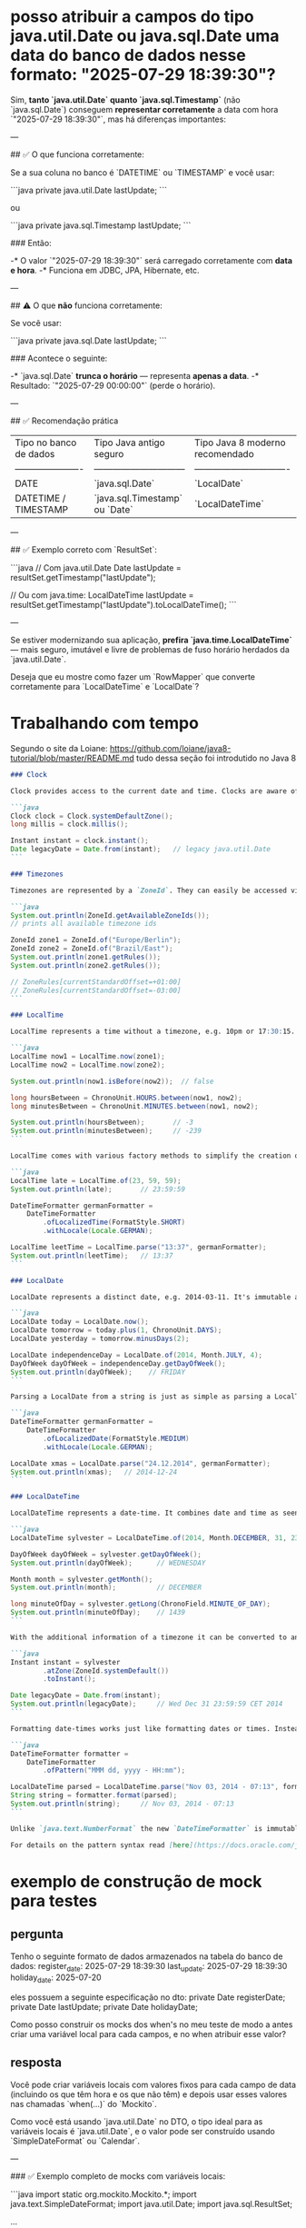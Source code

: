 * posso atribuir a campos do tipo java.util.Date ou java.sql.Date uma data do banco de dados nesse formato: "2025-07-29 18:39:30"?
Sim, **tanto `java.util.Date` quanto `java.sql.Timestamp`** (não `java.sql.Date`) conseguem **representar corretamente** a data com hora `"2025-07-29 18:39:30"`, mas há diferenças importantes:

---

## ✅ O que funciona corretamente:

Se a sua coluna no banco é `DATETIME` ou `TIMESTAMP` e você usar:

```java
private java.util.Date lastUpdate;
```

ou

```java
private java.sql.Timestamp lastUpdate;
```

### Então:

-* O valor `"2025-07-29 18:39:30"` será carregado corretamente com **data e hora**.
-* Funciona em JDBC, JPA, Hibernate, etc.

---

## ⚠️ O que **não** funciona corretamente:

Se você usar:

```java
private java.sql.Date lastUpdate;
```

### Acontece o seguinte:

-* `java.sql.Date` **trunca o horário** — representa **apenas a data**.
-* Resultado: `"2025-07-29 00:00:00"` (perde o horário).

---

## ✅ Recomendação prática

| Tipo no banco de dados | Tipo Java antigo seguro        | Tipo Java 8 moderno recomendado |
| ---------------------- | ------------------------------ | ------------------------------- |
| DATE                   | `java.sql.Date`                | `LocalDate`                     |
| DATETIME / TIMESTAMP   | `java.sql.Timestamp` ou `Date` | `LocalDateTime`                 |

---

## ✅ Exemplo correto com `ResultSet`:

```java
// Com java.util.Date
Date lastUpdate = resultSet.getTimestamp("lastUpdate");

// Ou com java.time:
LocalDateTime lastUpdate = resultSet.getTimestamp("lastUpdate").toLocalDateTime();
```

---

Se estiver modernizando sua aplicação, **prefira `java.time.LocalDateTime`** — mais seguro, imutável e livre de problemas de fuso horário herdados da `java.util.Date`.

Deseja que eu mostre como fazer um `RowMapper` que converte corretamente para `LocalDateTime` e `LocalDate`?

* Trabalhando com tempo
Segundo o site da Loiane: https://github.com/loiane/java8-tutorial/blob/master/README.md
tudo dessa seção foi introdutido no Java 8

#+BEGIN_SRC markdown
### Clock

Clock provides access to the current date and time. Clocks are aware of a timezone and may be used instead of `System.currentTimeMillis()` to retrieve the current time in milliseconds since Unix EPOCH. Such an instantaneous point on the time-line is also represented by the class `Instant`. Instants can be used to create legacy `java.util.Date` objects.

```java
Clock clock = Clock.systemDefaultZone();
long millis = clock.millis();

Instant instant = clock.instant();
Date legacyDate = Date.from(instant);   // legacy java.util.Date
```

### Timezones

Timezones are represented by a `ZoneId`. They can easily be accessed via static factory methods. Timezones define the offsets which are important to convert between instants and local dates and times.

```java
System.out.println(ZoneId.getAvailableZoneIds());
// prints all available timezone ids

ZoneId zone1 = ZoneId.of("Europe/Berlin");
ZoneId zone2 = ZoneId.of("Brazil/East");
System.out.println(zone1.getRules());
System.out.println(zone2.getRules());

// ZoneRules[currentStandardOffset=+01:00]
// ZoneRules[currentStandardOffset=-03:00]
```

### LocalTime

LocalTime represents a time without a timezone, e.g. 10pm or 17:30:15. The following example creates two local times for the timezones defined above. Then we compare both times and calculate the difference in hours and minutes between both times.

```java
LocalTime now1 = LocalTime.now(zone1);
LocalTime now2 = LocalTime.now(zone2);

System.out.println(now1.isBefore(now2));  // false

long hoursBetween = ChronoUnit.HOURS.between(now1, now2);
long minutesBetween = ChronoUnit.MINUTES.between(now1, now2);

System.out.println(hoursBetween);       // -3
System.out.println(minutesBetween);     // -239
```

LocalTime comes with various factory methods to simplify the creation of new instances, including parsing of time strings.

```java
LocalTime late = LocalTime.of(23, 59, 59);
System.out.println(late);       // 23:59:59

DateTimeFormatter germanFormatter =
    DateTimeFormatter
        .ofLocalizedTime(FormatStyle.SHORT)
        .withLocale(Locale.GERMAN);

LocalTime leetTime = LocalTime.parse("13:37", germanFormatter);
System.out.println(leetTime);   // 13:37
```

### LocalDate

LocalDate represents a distinct date, e.g. 2014-03-11. It's immutable and works exactly analog to LocalTime. The sample demonstrates how to calculate new dates by adding or subtracting days, months or years. Keep in mind that each manipulation returns a new instance.

```java
LocalDate today = LocalDate.now();
LocalDate tomorrow = today.plus(1, ChronoUnit.DAYS);
LocalDate yesterday = tomorrow.minusDays(2);

LocalDate independenceDay = LocalDate.of(2014, Month.JULY, 4);
DayOfWeek dayOfWeek = independenceDay.getDayOfWeek();
System.out.println(dayOfWeek);    // FRIDAY
```

Parsing a LocalDate from a string is just as simple as parsing a LocalTime:

```java
DateTimeFormatter germanFormatter =
    DateTimeFormatter
        .ofLocalizedDate(FormatStyle.MEDIUM)
        .withLocale(Locale.GERMAN);

LocalDate xmas = LocalDate.parse("24.12.2014", germanFormatter);
System.out.println(xmas);   // 2014-12-24
```

### LocalDateTime

LocalDateTime represents a date-time. It combines date and time as seen in the above sections into one instance. `LocalDateTime` is immutable and works similar to LocalTime and LocalDate. We can utilize methods for retrieving certain fields from a date-time:

```java
LocalDateTime sylvester = LocalDateTime.of(2014, Month.DECEMBER, 31, 23, 59, 59);

DayOfWeek dayOfWeek = sylvester.getDayOfWeek();
System.out.println(dayOfWeek);      // WEDNESDAY

Month month = sylvester.getMonth();
System.out.println(month);          // DECEMBER

long minuteOfDay = sylvester.getLong(ChronoField.MINUTE_OF_DAY);
System.out.println(minuteOfDay);    // 1439
```

With the additional information of a timezone it can be converted to an instant. Instants can easily be converted to legacy dates of type `java.util.Date`.

```java
Instant instant = sylvester
        .atZone(ZoneId.systemDefault())
        .toInstant();

Date legacyDate = Date.from(instant);
System.out.println(legacyDate);     // Wed Dec 31 23:59:59 CET 2014
```

Formatting date-times works just like formatting dates or times. Instead of using pre-defined formats we can create formatters from custom patterns.

```java
DateTimeFormatter formatter =
    DateTimeFormatter
        .ofPattern("MMM dd, yyyy - HH:mm");

LocalDateTime parsed = LocalDateTime.parse("Nov 03, 2014 - 07:13", formatter);
String string = formatter.format(parsed);
System.out.println(string);     // Nov 03, 2014 - 07:13
```

Unlike `java.text.NumberFormat` the new `DateTimeFormatter` is immutable and **thread-safe**.

For details on the pattern syntax read [here](https://docs.oracle.com/javase/8/docs/api/java/time/format/DateTimeFormatter.html).
#+END_SRC
* exemplo de construção de mock para testes
** pergunta
Tenho o seguinte formato de dados armazenados na tabela do banco de dados:
register_date: 2025-07-29 18:39:30
last_update: 2025-07-29 18:39:30
holiday_date: 2025-07-20

eles possuem a seguinte especificação no dto:
	private Date registerDate;
	private Date lastUpdate;
private Date holidayDate;

Como posso construir os mocks dos when's no meu teste de modo a antes criar uma variável local para cada campos, e no when atribuir esse valor?
** resposta
Você pode criar variáveis locais com valores fixos para cada campo de data (incluindo os que têm hora e os que não têm) e depois usar esses valores nas chamadas `when(...)` do `Mockito`.

Como você está usando `java.util.Date` no DTO, o tipo ideal para as variáveis locais é `java.util.Date`, e o valor pode ser construído usando `SimpleDateFormat` ou `Calendar`.

---

### ✅ Exemplo completo de mocks com variáveis locais:

```java
import static org.mockito.Mockito.*;
import java.text.SimpleDateFormat;
import java.util.Date;
import java.sql.ResultSet;

...

// 1. Criar variáveis locais para as datas
SimpleDateFormat fullDateTimeFormat = new SimpleDateFormat("yyyy-MM-dd HH:mm:ss");
SimpleDateFormat dateOnlyFormat = new SimpleDateFormat("yyyy-MM-dd");

Date registerDate = fullDateTimeFormat.parse("2025-07-29 18:39:30");
Date lastUpdate = fullDateTimeFormat.parse("2025-07-29 18:39:30");
Date holidayDate = dateOnlyFormat.parse("2025-07-20");

// 2. Criar o mock do ResultSet
ResultSet resultSet = mock(ResultSet.class);

// 3. Configurar o mock do ResultSet para retornar as datas
when(resultSet.next()).thenReturn(true);
when(resultSet.getTimestamp("registerDate")).thenReturn(new java.sql.Timestamp(registerDate.getTime()));
when(resultSet.getTimestamp("lastUpdate")).thenReturn(new java.sql.Timestamp(lastUpdate.getTime()));
when(resultSet.getDate("holidayDate")).thenReturn(new java.sql.Date(holidayDate.getTime()));
```

---

### ✅ Explicação:

-* Mesmo usando `java.util.Date` no DTO, o `ResultSet` retorna:

  * `getTimestamp(...)` → para valores com hora (`DATETIME`, `TIMESTAMP`)
  * `getDate(...)` → para valores apenas com data (`DATE`)
-* Por isso, usamos `new java.sql.Timestamp(date.getTime())` e `new java.sql.Date(date.getTime())` nos mocks.

---

### Dica extra:

Se estiver usando `LocalDateTime` ou `LocalDate` no DTO, você usaria:

```java
LocalDateTime registerDate = LocalDateTime.of(2025, 7, 29, 18, 39, 30);
when(resultSet.getTimestamp("registerDate")).thenReturn(Timestamp.valueOf(registerDate));
```
** nova pergunta sobre o mesmo assunto: como poderia escrever os mocks se não usasse a declaração de variáveis locais?
Se você **não quiser declarar variáveis locais** e quiser escrever os `mocks` diretamente no `when(...)`, você pode fazer tudo inline. Isso deixa o código um pouco mais enxuto, embora menos reutilizável.

---

### ✅ Exemplo sem variáveis locais:

```java
import static org.mockito.Mockito.*;
import java.sql.*;
import java.time.*;
import java.util.*;

...

ResultSet resultSet = mock(ResultSet.class);
when(resultSet.next()).thenReturn(true);

when(result.getDate("holidayDate")).thenReturn(Date.valueOf("2025-12-25"));
when(result.getTimestamp("registerDate")).thenReturn(Timestamp.valueOf("2025-07-30 10:15:30"));
when(result.getTimestamp("lastUpdate")).thenReturn(Timestamp.valueOf("2025-07-31 12:00:00"));

(outra opção:
when(resultSet.getTimestamp("registerDate")).thenReturn(Timestamp.valueOf(LocalDateTime.of(2025, 7, 29, 18, 39, 30)));
when(resultSet.getTimestamp("lastUpdate")).thenReturn(Timestamp.valueOf(LocalDateTime.of(2025, 7, 29, 18, 39, 30)));
when(resultSet.getDate("holidayDate")).thenReturn(Date.valueOf(LocalDate.of(2025, 7, 20)));
```

---

### ✅ Alternativa mais explícita usando `new Timestamp(...)`:

Se quiser manter a semântica de `java.util.Date`, pode fazer assim:

```java
when(resultSet.getTimestamp("registerDate"))
    .thenReturn(new Timestamp(
        Date.from(LocalDateTime.of(2025, 7, 29, 18, 39, 30)
               .atZone(ZoneId.systemDefault())
               .toInstant()).getTime()
    ));
```

Mas **isso é redundante** se você já sabe que quer `Timestamp` — prefira `Timestamp.valueOf(...)` direto.

---

### ✅ Dica de estilo

Use mocks inline se:

-* É um teste pequeno e simples
-* Não há repetição do valor

Use variáveis locais se:

-* Reutilizará os valores
-* Precisa fazer `assert` depois usando os mesmos valores

---

Se quiser, posso montar um exemplo completo com `assertEquals(...)` no final do teste, comparando o DTO retornado. Deseja isso também?
